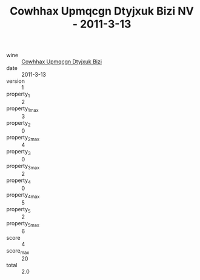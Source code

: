 :PROPERTIES:
:ID:                     58fd1dd7-87bf-4373-80f9-e1aaac92d52c
:END:
#+TITLE: Cowhhax Upmqcgn Dtyjxuk Bizi NV - 2011-3-13

- wine :: [[id:962c4433-7f63-4a92-b728-89de23cf2d2e][Cowhhax Upmqcgn Dtyjxuk Bizi]]
- date :: 2011-3-13
- version :: 1
- property_1 :: 2
- property_1_max :: 3
- property_2 :: 0
- property_2_max :: 4
- property_3 :: 0
- property_3_max :: 2
- property_4 :: 0
- property_4_max :: 5
- property_5 :: 2
- property_5_max :: 6
- score :: 4
- score_max :: 20
- total :: 2.0


